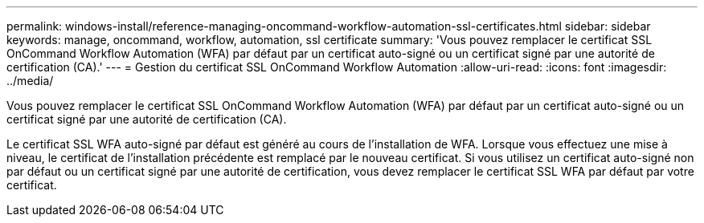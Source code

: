 ---
permalink: windows-install/reference-managing-oncommand-workflow-automation-ssl-certificates.html 
sidebar: sidebar 
keywords: manage, oncommand, workflow, automation, ssl certificate 
summary: 'Vous pouvez remplacer le certificat SSL OnCommand Workflow Automation (WFA) par défaut par un certificat auto-signé ou un certificat signé par une autorité de certification (CA).' 
---
= Gestion du certificat SSL OnCommand Workflow Automation
:allow-uri-read: 
:icons: font
:imagesdir: ../media/


[role="lead"]
Vous pouvez remplacer le certificat SSL OnCommand Workflow Automation (WFA) par défaut par un certificat auto-signé ou un certificat signé par une autorité de certification (CA).

Le certificat SSL WFA auto-signé par défaut est généré au cours de l'installation de WFA. Lorsque vous effectuez une mise à niveau, le certificat de l'installation précédente est remplacé par le nouveau certificat. Si vous utilisez un certificat auto-signé non par défaut ou un certificat signé par une autorité de certification, vous devez remplacer le certificat SSL WFA par défaut par votre certificat.
